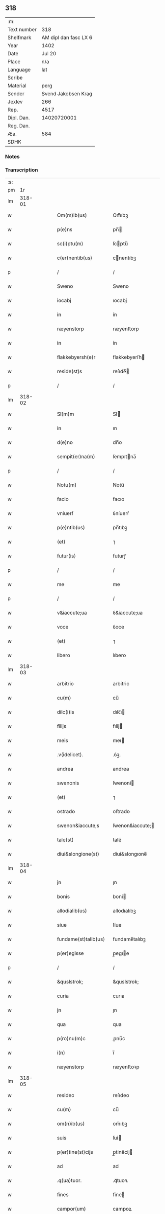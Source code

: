 ** 318
| :m:         |                       |
| Text number |                   318 |
| Shelfmark   | AM dipl dan fasc LX 6 |
| Year        |                  1402 |
| Date        |                Jul 20 |
| Place       |                   n/a |
| Language    |                   lat |
| Scribe      |                       |
| Material    |                  perg |
| Sender      |   Svend Jakobsen Krag |
| Jexlev      |                   266 |
| Rep.        |                  4517 |
| Dipl. Dan.  |           14020720001 |
| Reg. Dan.   |                       |
| Æa.         |                   584 |
| SDHK        |                       |

*** Notes


*** Transcription
| :s: |        |   |   |   |   |                       |                  |   |   |   |                         |     |   |   |   |        |
| pm  |     1r |   |   |   |   |                       |                  |   |   |   |                         |     |   |   |   |        |
| lm  | 318-01 |   |   |   |   |                       |                  |   |   |   |                         |     |   |   |   |        |
| w   |        |   |   |   |   | Om(m)ib(us)           | Om̅ıbꝫ            |   |   |   |                         | lat |   |   |   | 318-01 |
| w   |        |   |   |   |   | p(e)ns                | pn̅              |   |   |   |                         | lat |   |   |   | 318-01 |
| w   |        |   |   |   |   | sc(i)ptu(m)           | ſcptu̅           |   |   |   |                         | lat |   |   |   | 318-01 |
| w   |        |   |   |   |   | c(er)nentib(us)       | cnentıbꝫ        |   |   |   |                         | lat |   |   |   | 318-01 |
| p   |        |   |   |   |   | /                     | /                |   |   |   |                         | lat |   |   |   | 318-01 |
| w   |        |   |   |   |   | Sweno                 | Sweno            |   |   |   |                         | lat |   |   |   | 318-01 |
| w   |        |   |   |   |   | iocabj                | ıocabj           |   |   |   |                         | lat |   |   |   | 318-01 |
| w   |        |   |   |   |   | in                    | ín               |   |   |   |                         | lat |   |   |   | 318-01 |
| w   |        |   |   |   |   | ræyenstorp            | ræyenﬅorp        |   |   |   |                         | lat |   |   |   | 318-01 |
| w   |        |   |   |   |   | in                    | ín               |   |   |   |                         | lat |   |   |   | 318-01 |
| w   |        |   |   |   |   | flakkebyersh(e)r      | flakkebyerſh    |   |   |   |                         | lat |   |   |   | 318-01 |
| w   |        |   |   |   |   | reside(st)s           | reſıde̅          |   |   |   |                         | lat |   |   |   | 318-01 |
| p   |        |   |   |   |   | /                     | /                |   |   |   |                         | lat |   |   |   | 318-01 |
| lm  | 318-02 |   |   |   |   |                       |                  |   |   |   |                         |     |   |   |   |        |
| w   |        |   |   |   |   | Sl(m)m                | Sl̅              |   |   |   |                         | lat |   |   |   | 318-02 |
| w   |        |   |   |   |   | in                    | ın               |   |   |   |                         | lat |   |   |   | 318-02 |
| w   |        |   |   |   |   | d(e)no                | dn̅o              |   |   |   |                         | lat |   |   |   | 318-02 |
| w   |        |   |   |   |   | sempit(er)na(m)       | ſempıtna̅        |   |   |   |                         | lat |   |   |   | 318-02 |
| p   |        |   |   |   |   | /                     | /                |   |   |   |                         | lat |   |   |   | 318-02 |
| w   |        |   |   |   |   | Notu(m)               | Notu̅             |   |   |   |                         | lat |   |   |   | 318-02 |
| w   |        |   |   |   |   | facio                 | facıo            |   |   |   |                         | lat |   |   |   | 318-02 |
| w   |        |   |   |   |   | vniuerẜ               | ỽníuerẜ          |   |   |   |                         | lat |   |   |   | 318-02 |
| w   |        |   |   |   |   | p(e)ntib(us)          | pn̅tıbꝫ           |   |   |   |                         | lat |   |   |   | 318-02 |
| w   |        |   |   |   |   | (et)                  | ⁊                |   |   |   |                         | lat |   |   |   | 318-02 |
| w   |        |   |   |   |   | futur(is)             | futurꝭ           |   |   |   |                         | lat |   |   |   | 318-02 |
| p   |        |   |   |   |   | /                     | /                |   |   |   |                         | lat |   |   |   | 318-02 |
| w   |        |   |   |   |   | me                    | me               |   |   |   |                         | lat |   |   |   | 318-02 |
| p   |        |   |   |   |   | /                     | /                |   |   |   |                         | lat |   |   |   | 318-02 |
| w   |        |   |   |   |   | v&iaccute;ua          | ỽ&iaccute;ua     |   |   |   |                         | lat |   |   |   | 318-02 |
| w   |        |   |   |   |   | voce                  | ỽoce             |   |   |   |                         | lat |   |   |   | 318-02 |
| w   |        |   |   |   |   | (et)                  | ⁊                |   |   |   |                         | lat |   |   |   | 318-02 |
| w   |        |   |   |   |   | libero                | lıbero           |   |   |   |                         | lat |   |   |   | 318-02 |
| lm  | 318-03 |   |   |   |   |                       |                  |   |   |   |                         |     |   |   |   |        |
| w   |        |   |   |   |   | arbitrio              | arbitrio         |   |   |   |                         | lat |   |   |   | 318-03 |
| w   |        |   |   |   |   | cu(m)                 | cu̅               |   |   |   |                         | lat |   |   |   | 318-03 |
| w   |        |   |   |   |   | dilc(i)is             | dılc̅ı           |   |   |   |                         | lat |   |   |   | 318-03 |
| w   |        |   |   |   |   | filijs                | fılij           |   |   |   |                         | lat |   |   |   | 318-03 |
| w   |        |   |   |   |   | meis                  | meı             |   |   |   |                         | lat |   |   |   | 318-03 |
| w   |        |   |   |   |   | .v(idelicet).         | .ỽꝫ.             |   |   |   |                         | lat |   |   |   | 318-03 |
| w   |        |   |   |   |   | andrea                | andrea           |   |   |   |                         | lat |   |   |   | 318-03 |
| w   |        |   |   |   |   | swenonis              | ſwenoni         |   |   |   |                         | lat |   |   |   | 318-03 |
| w   |        |   |   |   |   | (et)                  | ⁊                |   |   |   |                         | lat |   |   |   | 318-03 |
| w   |        |   |   |   |   | ostrado               | oﬅrado           |   |   |   |                         | lat |   |   |   | 318-03 |
| w   |        |   |   |   |   | swenon&iaccute;s      | ſwenon&iaccute; |   |   |   |                         | lat |   |   |   | 318-03 |
| w   |        |   |   |   |   | tale(st)              | tale̅             |   |   |   |                         | lat |   |   |   | 318-03 |
| w   |        |   |   |   |   | diui&slongione(st)    | diui&slongıone̅   |   |   |   |                         | lat |   |   |   | 318-03 |
| lm  | 318-04 |   |   |   |   |                       |                  |   |   |   |                         |     |   |   |   |        |
| w   |        |   |   |   |   | jn                    | ȷn               |   |   |   |                         | lat |   |   |   | 318-04 |
| w   |        |   |   |   |   | bonis                 | boni            |   |   |   |                         | lat |   |   |   | 318-04 |
| w   |        |   |   |   |   | allodialib(us)        | allodıalıbꝫ      |   |   |   |                         | lat |   |   |   | 318-04 |
| w   |        |   |   |   |   | siue                  | ſíue             |   |   |   |                         | lat |   |   |   | 318-04 |
| w   |        |   |   |   |   | fundame(st)talib(us)  | fundame̅talıbꝫ    |   |   |   |                         | lat |   |   |   | 318-04 |
| w   |        |   |   |   |   | p(er)egisse           | p̲egıe           |   |   |   |                         | lat |   |   |   | 318-04 |
| p   |        |   |   |   |   | /                     | /                |   |   |   |                         | lat |   |   |   | 318-04 |
| w   |        |   |   |   |   | &quslstrok;           | &quslstrok;      |   |   |   |                         | lat |   |   |   | 318-04 |
| w   |        |   |   |   |   | curia                 | curıa            |   |   |   |                         | lat |   |   |   | 318-04 |
| w   |        |   |   |   |   | jn                    | ȷn               |   |   |   |                         | lat |   |   |   | 318-04 |
| w   |        |   |   |   |   | qua                   | qua              |   |   |   |                         | lat |   |   |   | 318-04 |
| w   |        |   |   |   |   | p(ro)nu(m)c           | ꝓnu̅c             |   |   |   |                         | lat |   |   |   | 318-04 |
| w   |        |   |   |   |   | i(n)                  | ı̅                |   |   |   |                         | lat |   |   |   | 318-04 |
| w   |        |   |   |   |   | ræyenstorp            | ræyenﬅoꝛp        |   |   |   |                         | lat |   |   |   | 318-04 |
| lm  | 318-05 |   |   |   |   |                       |                  |   |   |   |                         |     |   |   |   |        |
| w   |        |   |   |   |   | resideo               | reſıdeo          |   |   |   |                         | lat |   |   |   | 318-05 |
| w   |        |   |   |   |   | cu(m)                 | cu̅               |   |   |   |                         | lat |   |   |   | 318-05 |
| w   |        |   |   |   |   | om(n)ib(us)           | om̅ıbꝫ            |   |   |   |                         | lat |   |   |   | 318-05 |
| w   |        |   |   |   |   | suis                  | ſui             |   |   |   |                         | lat |   |   |   | 318-05 |
| w   |        |   |   |   |   | p(er)tine(st)cijs     | p̲tine̅cij        |   |   |   |                         | lat |   |   |   | 318-05 |
| w   |        |   |   |   |   | ad                    | ad               |   |   |   |                         | lat |   |   |   | 318-05 |
| w   |        |   |   |   |   | .q(ua)tuor.           | .qᷓtuoꝛ.          |   |   |   |                         | lat |   |   |   | 318-05 |
| w   |        |   |   |   |   | fines                 | fine            |   |   |   |                         | lat |   |   |   | 318-05 |
| w   |        |   |   |   |   | campor(um)            | campoꝝ           |   |   |   |                         | lat |   |   |   | 318-05 |
| w   |        |   |   |   |   | cu(m)                 | cu̅               |   |   |   |                         | lat |   |   |   | 318-05 |
| w   |        |   |   |   |   | o(m)i                 | o̅ı               |   |   |   |                         | lat |   |   |   | 318-05 |
| w   |        |   |   |   |   | iure                  | íure             |   |   |   |                         | lat |   |   |   | 318-05 |
| w   |        |   |   |   |   | libere                | lıbere           |   |   |   |                         | lat |   |   |   | 318-05 |
| w   |        |   |   |   |   | cedat                 | cedat            |   |   |   |                         | lat |   |   |   | 318-05 |
| w   |        |   |   |   |   | and(e)e               | andͤe             |   |   |   |                         | lat |   |   |   | 318-05 |
| lm  | 318-06 |   |   |   |   |                       |                  |   |   |   |                         |     |   |   |   |        |
| w   |        |   |   |   |   | swenonis              | ſwenoni         |   |   |   |                         | lat |   |   |   | 318-06 |
| w   |        |   |   |   |   | p(er)petue            | p̲petue           |   |   |   |                         | lat |   |   |   | 318-06 |
| w   |        |   |   |   |   | possidenda            | poıdenda        |   |   |   |                         | lat |   |   |   | 318-06 |
| p   |        |   |   |   |   | /                     | /                |   |   |   |                         | lat |   |   |   | 318-06 |
| w   |        |   |   |   |   | (et)                  | ⁊                |   |   |   |                         | lat |   |   |   | 318-06 |
| w   |        |   |   |   |   | altera                | altera           |   |   |   |                         | lat |   |   |   | 318-06 |
| w   |        |   |   |   |   | curia                 | curıa            |   |   |   |                         | lat |   |   |   | 318-06 |
| w   |        |   |   |   |   | ibide(st)             | ıbıde̅            |   |   |   |                         | lat |   |   |   | 318-06 |
| w   |        |   |   |   |   | michi                 | míchi            |   |   |   |                         | lat |   |   |   | 318-06 |
| w   |        |   |   |   |   | attinens              | aínen          |   |   |   |                         | lat |   |   |   | 318-06 |
| w   |        |   |   |   |   | cu(m)                 | cu̅               |   |   |   |                         | lat |   |   |   | 318-06 |
| w   |        |   |   |   |   | om(n)ib(us)           | om̅ıbꝫ            |   |   |   |                         | lat |   |   |   | 318-06 |
| w   |        |   |   |   |   | suis                  | ſuı             |   |   |   |                         | lat |   |   |   | 318-06 |
| w   |        |   |   |   |   | p(er)tine(st) /       | p̲tine̅ /          |   |   |   |                         | lat |   |   |   | 318-06 |
| p   |        |   |   |   |   | /                     | /                |   |   |   |                         | lat |   |   |   | 318-06 |
| lm  | 318-07 |   |   |   |   |                       |                  |   |   |   |                         |     |   |   |   |        |
| w   |        |   |   |   |   | cijs                  | cij             |   |   |   |                         | lat |   |   |   | 318-07 |
| w   |        |   |   |   |   | ad                    | ad               |   |   |   |                         | lat |   |   |   | 318-07 |
| w   |        |   |   |   |   | q(ua)tuor             | qᷓtuoꝛ            |   |   |   |                         | lat |   |   |   | 318-07 |
| w   |        |   |   |   |   | f&iaccute;nes         | f&iaccute;ne    |   |   |   |                         | lat |   |   |   | 318-07 |
| w   |        |   |   |   |   | campor(um)            | campoꝝ           |   |   |   |                         | lat |   |   |   | 318-07 |
| p   |        |   |   |   |   | .                     | .                |   |   |   |                         | lat |   |   |   | 318-07 |
| w   |        |   |   |   |   | ac                    | ac               |   |   |   |                         | lat |   |   |   | 318-07 |
| w   |        |   |   |   |   | cu(m)                 | cu̅               |   |   |   |                         | lat |   |   |   | 318-07 |
| w   |        |   |   |   |   | o(m)i                 | o̅ı               |   |   |   |                         | lat |   |   |   | 318-07 |
| w   |        |   |   |   |   | iure                  | íure             |   |   |   |                         | lat |   |   |   | 318-07 |
| w   |        |   |   |   |   | libere                | lıbere           |   |   |   |                         | lat |   |   |   | 318-07 |
| w   |        |   |   |   |   | cedat                 | cedat            |   |   |   |                         | lat |   |   |   | 318-07 |
| p   |        |   |   |   |   | .                     | .                |   |   |   |                         | lat |   |   |   | 318-07 |
| w   |        |   |   |   |   | ostrado               | oﬅrado           |   |   |   |                         | lat |   |   |   | 318-07 |
| w   |        |   |   |   |   | swenonis              | ſwenoni         |   |   |   |                         | lat |   |   |   | 318-07 |
| w   |        |   |   |   |   | i(n)                  | ı̅                |   |   |   |                         | lat |   |   |   | 318-07 |
| w   |        |   |   |   |   | qua                   | qua              |   |   |   |                         | lat |   |   |   | 318-07 |
| w   |        |   |   |   |   | curia                 | curıa            |   |   |   |                         | lat |   |   |   | 318-07 |
| lm  | 318-08 |   |   |   |   |                       |                  |   |   |   |                         |     |   |   |   |        |
| w   |        |   |   |   |   | ip(m)e                | ıp̅e              |   |   |   |                         | lat |   |   |   | 318-08 |
| w   |        |   |   |   |   | p(er)sonal(m)r        | p̲ſonal̅r          |   |   |   |                         | lat |   |   |   | 318-08 |
| w   |        |   |   |   |   | p(ro)nu(m)c           | ꝓnu̅c             |   |   |   |                         | lat |   |   |   | 318-08 |
| w   |        |   |   |   |   | residet               | reſıdet          |   |   |   |                         | lat |   |   |   | 318-08 |
| w   |        |   |   |   |   | pp(er)petue           | ̲petue           |   |   |   |                         | lat |   |   |   | 318-08 |
| w   |        |   |   |   |   | possidenda            | poıdenda        |   |   |   |                         | lat |   |   |   | 318-08 |
| p   |        |   |   |   |   | /                     | /                |   |   |   |                         | lat |   |   |   | 318-08 |
| w   |        |   |   |   |   | obligans              | oblıgan         |   |   |   |                         | lat |   |   |   | 318-08 |
| w   |        |   |   |   |   | me                    | me               |   |   |   |                         | lat |   |   |   | 318-08 |
| w   |        |   |   |   |   | ad                    | ad               |   |   |   |                         | lat |   |   |   | 318-08 |
| w   |        |   |   |   |   | approp(i)andu(m)      | aropandu̅       |   |   |   |                         | lat |   |   |   | 318-08 |
| w   |        |   |   |   |   | (et)                  | ⁊                |   |   |   |                         | lat |   |   |   | 318-08 |
| w   |        |   |   |   |   | disbri /              | dıſbri /         |   |   |   |                         | lat |   |   |   | 318-08 |
| p   |        |   |   |   |   | /                     | /                |   |   |   |                         | lat |   |   |   | 318-08 |
| lm  | 318-09 |   |   |   |   |                       |                  |   |   |   |                         |     |   |   |   |        |
| w   |        |   |   |   |   | gandu(m)              | gandu̅            |   |   |   |                         | lat |   |   |   | 318-09 |
| w   |        |   |   |   |   | eis                   | eı              |   |   |   |                         | lat |   |   |   | 318-09 |
| w   |        |   |   |   |   | bona                  | bona             |   |   |   |                         | lat |   |   |   | 318-09 |
| w   |        |   |   |   |   | p(m)missa             | p̅mıa            |   |   |   |                         | lat |   |   |   | 318-09 |
| w   |        |   |   |   |   | ab                    | ab               |   |   |   |                         | lat |   |   |   | 318-09 |
| w   |        |   |   |   |   | jnpetic(i)one         | ȷnpetıc̅one       |   |   |   |                         | lat |   |   |   | 318-09 |
| w   |        |   |   |   |   | q(o)r(um)cu(m)q(ue)   | qͦꝝcu̅qꝫ           |   |   |   |                         | lat |   |   |   | 318-09 |
| w   |        |   |   |   |   | p(ro)ut               | ꝓut              |   |   |   |                         | lat |   |   |   | 318-09 |
| w   |        |   |   |   |   | exigu(m)t             | exıgu̅t           |   |   |   |                         | lat |   |   |   | 318-09 |
| w   |        |   |   |   |   | leges                 | lege            |   |   |   |                         | lat |   |   |   | 318-09 |
| w   |        |   |   |   |   | t(er)re               | tre             |   |   |   |                         | lat |   |   |   | 318-09 |
| w   |        |   |   |   |   | Jn                    | Jn               |   |   |   |                         | lat |   |   |   | 318-09 |
| w   |        |   |   |   |   | c(us)                 | c᷒                |   |   |   |                         | lat |   |   |   | 318-09 |
| w   |        |   |   |   |   | rej                   | rej              |   |   |   |                         | lat |   |   |   | 318-09 |
| lm  | 318-10 |   |   |   |   |                       |                  |   |   |   |                         |     |   |   |   |        |
| w   |        |   |   |   |   | testi(n)oniu(m)       | teﬅı̅onıu̅         |   |   |   |                         | lat |   |   |   | 318-10 |
| w   |        |   |   |   |   | sigillu(m)            | ſıgıllu̅          |   |   |   |                         | lat |   |   |   | 318-10 |
| w   |        |   |   |   |   | meu(m)                | meu̅              |   |   |   |                         | lat |   |   |   | 318-10 |
| w   |        |   |   |   |   | vna                   | ỽna              |   |   |   |                         | lat |   |   |   | 318-10 |
| w   |        |   |   |   |   | cu(m)                 | cu̅               |   |   |   |                         | lat |   |   |   | 318-10 |
| w   |        |   |   |   |   | sigill(m)             | ſıgıll̅           |   |   |   |                         | lat |   |   |   | 318-10 |
| w   |        |   |   |   |   | nobiliu(m)            | nobılıu̅          |   |   |   |                         | lat |   |   |   | 318-10 |
| w   |        |   |   |   |   | viror(um)             | ỽıroꝝ            |   |   |   |                         | lat |   |   |   | 318-10 |
| w   |        |   |   |   |   | .v(idelicet).         | .ỽꝫ.             |   |   |   |                         | lat |   |   |   | 318-10 |
| w   |        |   |   |   |   | d(e)nj                | dn̅ȷ              |   |   |   |                         | lat |   |   |   | 318-10 |
| w   |        |   |   |   |   | ioha(m)nis            | ıoha̅nı          |   |   |   |                         | lat |   |   |   | 318-10 |
| w   |        |   |   |   |   | finkenow              | fínkenow         |   |   |   |                         | lat |   |   |   | 318-10 |
| w   |        |   |   |   |   | milit(is)             | mılıtꝭ           |   |   |   |                         | lat |   |   |   | 318-10 |
| lm  | 318-11 |   |   |   |   |                       |                  |   |   |   |                         |     |   |   |   |        |
| w   |        |   |   |   |   | (et)                  | ⁊                |   |   |   |                         | lat |   |   |   | 318-11 |
| w   |        |   |   |   |   | Iacobj                | Iacobȷ           |   |   |   |                         | lat |   |   |   | 318-11 |
| w   |        |   |   |   |   | niel                 | niel            |   |   |   |                         | lat |   |   |   | 318-11 |
| w   |        |   |   |   |   | d(i)c(t)i             | dc̅ı              |   |   |   |                         | lat |   |   |   | 318-11 |
| w   |        |   |   |   |   | rintaf                | ríntaf           |   |   |   |                         | lat |   |   |   | 318-11 |
| w   |        |   |   |   |   | p(e)ntib(us)          | pn̅tıbꝫ           |   |   |   |                         | lat |   |   |   | 318-11 |
| w   |        |   |   |   |   | e(st)                 | e̅                |   |   |   |                         | lat |   |   |   | 318-11 |
| w   |        |   |   |   |   | appensu(m)            | aenſu̅           |   |   |   |                         | lat |   |   |   | 318-11 |
| p   |        |   |   |   |   | /                     | /                |   |   |   |                         | lat |   |   |   | 318-11 |
| w   |        |   |   |   |   | Datu(m)               | Datu̅             |   |   |   |                         | lat |   |   |   | 318-11 |
| w   |        |   |   |   |   | sb(m)                 | ſb̅               |   |   |   |                         | lat |   |   |   | 318-11 |
| w   |        |   |   |   |   | a(n)no                | a̅no              |   |   |   |                         | lat |   |   |   | 318-11 |
| w   |        |   |   |   |   | do(m)j                | do̅ȷ              |   |   |   |                         | lat |   |   |   | 318-11 |
| n   |        |   |   |   |   | .M(o).                | .ͦ.              |   |   |   |                         | lat |   |   |   | 318-11 |
| w   |        |   |   |   |   | q(ua)dringe(st)tesimo | qᷓdrínge̅teſımo    |   |   |   |                         | lat |   |   |   | 318-11 |
| lm  | 318-12 |   |   |   |   |                       |                  |   |   |   |                         |     |   |   |   |        |
| w   |        |   |   |   |   | secu(m)do             | ſecu̅do           |   |   |   |                         | lat |   |   |   | 318-12 |
| p   |        |   |   |   |   | .                     | .                |   |   |   |                         | lat |   |   |   | 318-12 |
| w   |        |   |   |   |   | ip(m)o                | ıp̅o              |   |   |   |                         | lat |   |   |   | 318-12 |
| w   |        |   |   |   |   | die                   | dıe              |   |   |   |                         | lat |   |   |   | 318-12 |
| w   |        |   |   |   |   | sc(i)e                | ſc̅e              |   |   |   |                         | lat |   |   |   | 318-12 |
| w   |        |   |   |   |   | margarete             | margarete        |   |   |   |                         | lat |   |   |   | 318-12 |
| w   |        |   |   |   |   | virginis              | ỽırgini         |   |   |   |                         | lat |   |   |   | 318-12 |
| lm  | 318-13 |   |   |   |   |                       |                  |   |   |   |                         |     |   |   |   |        |
| w   |        |   |   |   |   |                       |                  |   |   |   | edition   Rep. no. 4517 | lat |   |   |   | 318-13 |
| :e: |        |   |   |   |   |                       |                  |   |   |   |                         |     |   |   |   |        |
